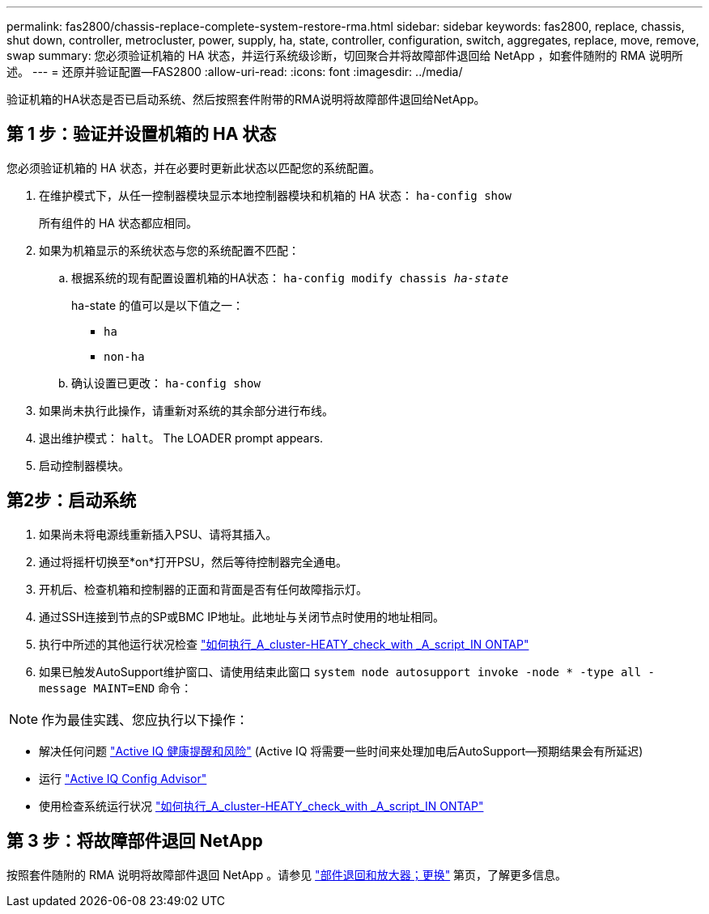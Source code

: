 ---
permalink: fas2800/chassis-replace-complete-system-restore-rma.html 
sidebar: sidebar 
keywords: fas2800, replace, chassis, shut down, controller, metrocluster, power, supply, ha, state, controller, configuration, switch, aggregates, replace, move, remove, swap 
summary: 您必须验证机箱的 HA 状态，并运行系统级诊断，切回聚合并将故障部件退回给 NetApp ，如套件随附的 RMA 说明所述。 
---
= 还原并验证配置—FAS2800
:allow-uri-read: 
:icons: font
:imagesdir: ../media/


验证机箱的HA状态是否已启动系统、然后按照套件附带的RMA说明将故障部件退回给NetApp。



== 第 1 步：验证并设置机箱的 HA 状态

您必须验证机箱的 HA 状态，并在必要时更新此状态以匹配您的系统配置。

. 在维护模式下，从任一控制器模块显示本地控制器模块和机箱的 HA 状态： `ha-config show`
+
所有组件的 HA 状态都应相同。

. 如果为机箱显示的系统状态与您的系统配置不匹配：
+
.. 根据系统的现有配置设置机箱的HA状态： `ha-config modify chassis _ha-state_`
+
ha-state 的值可以是以下值之一：

+
*** `ha`
*** `non-ha`


.. 确认设置已更改： `ha-config show`


. 如果尚未执行此操作，请重新对系统的其余部分进行布线。
. 退出维护模式： `halt`。    The LOADER prompt appears.
. 启动控制器模块。




== 第2步：启动系统

. 如果尚未将电源线重新插入PSU、请将其插入。
. 通过将摇杆切换至*on*打开PSU，然后等待控制器完全通电。
. 开机后、检查机箱和控制器的正面和背面是否有任何故障指示灯。
. 通过SSH连接到节点的SP或BMC IP地址。此地址与关闭节点时使用的地址相同。
. 执行中所述的其他运行状况检查 https://kb.netapp.com/onprem/ontap/os/How_to_perform_a_cluster_health_check_with_a_script_in_ONTAP["如何执行_A_cluster-HEATY_check_with _A_script_IN ONTAP"^]
. 如果已触发AutoSupport维护窗口、请使用结束此窗口 `system node autosupport invoke -node * -type all -message MAINT=END` 命令：


[]
====

NOTE: 作为最佳实践、您应执行以下操作：

* 解决任何问题 https://activeiq.netapp.com/["Active IQ 健康提醒和风险"^] (Active IQ 将需要一些时间来处理加电后AutoSupport—预期结果会有所延迟)
* 运行 https://mysupport.netapp.com/site/tools/tool-eula/activeiq-configadvisor["Active IQ Config Advisor"^]
* 使用检查系统运行状况 https://kb.netapp.com/onprem/ontap/os/How_to_perform_a_cluster_health_check_with_a_script_in_ONTAP["如何执行_A_cluster-HEATY_check_with _A_script_IN ONTAP"^]


====


== 第 3 步：将故障部件退回 NetApp

按照套件随附的 RMA 说明将故障部件退回 NetApp 。请参见 https://mysupport.netapp.com/site/info/rma["部件退回和放大器；更换"] 第页，了解更多信息。
